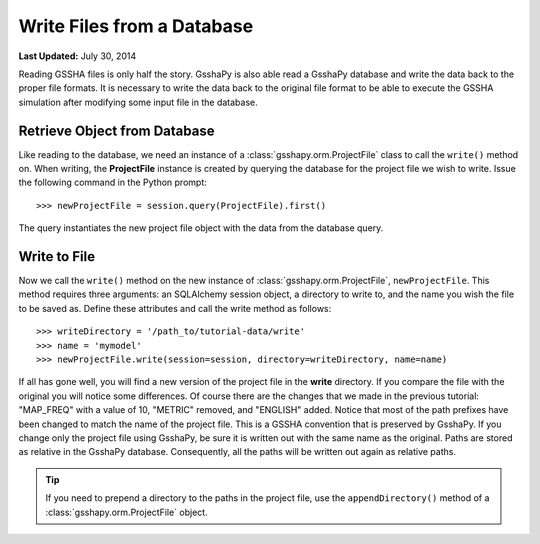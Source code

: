 ***************************
Write Files from a Database
***************************

**Last Updated:** July 30, 2014

Reading GSSHA files is only half the story. GsshaPy is also able read a GsshaPy database and write the data back to the
proper file formats. It is necessary to write the data back to the original file format to be able to execute the GSSHA
simulation after modifying some input file in the database.

Retrieve Object from Database
=============================

Like reading to the database, we need an instance of a :class:`gsshapy.orm.ProjectFile` class to call the ``write()``
method on. When writing, the **ProjectFile** instance is created by querying the database for the project file we wish
to write. Issue the following command in the Python prompt::

	>>> newProjectFile = session.query(ProjectFile).first()
	
The query instantiates the new project file object with the data from the database query.

Write to File
=============

Now we call the ``write()`` method on the new instance of :class:`gsshapy.orm.ProjectFile`, ``newProjectFile``. This
method requires three arguments: an SQLAlchemy session object, a directory to write to, and the name you wish the file
to be saved as. Define these attributes and call the write method as follows::

	>>> writeDirectory = '/path_to/tutorial-data/write'
	>>> name = 'mymodel'
	>>> newProjectFile.write(session=session, directory=writeDirectory, name=name)
	
.. _SQLAlchemy: http://www.sqlalchemy.org/

If all has gone well, you will find a new version of the project file in the **write** directory. If you compare the
file with the original you will notice some differences. Of course there are the changes that we made in the previous
tutorial: "MAP_FREQ" with a value of 10, "METRIC" removed, and "ENGLISH" added. Notice that most of the path prefixes
have been changed to match the name of the project file. This is a GSSHA convention that is preserved by GsshaPy. If you
change only the project file using GsshaPy, be sure it is written out with the same name as the original. Paths are
stored as relative in the GsshaPy database. Consequently, all the paths will be written out again as relative paths.

.. tip::

    If you need to prepend a directory to the paths in the project file, use the ``appendDirectory()`` method of a
    :class:`gsshapy.orm.ProjectFile` object.